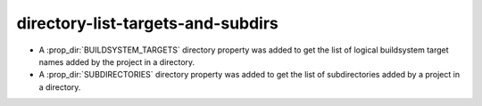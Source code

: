 directory-list-targets-and-subdirs
----------------------------------

* A :prop_dir:`BUILDSYSTEM_TARGETS` directory property was added to
  get the list of logical buildsystem target names added by the
  project in a directory.

* A :prop_dir:`SUBDIRECTORIES` directory property was added to
  get the list of subdirectories added by a project in a directory.
